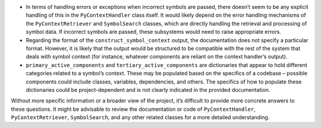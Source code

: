 -  In terms of handling errors or exceptions when incorrect symbols are
   passed, there doesn’t seem to be any explicit handling of this in the
   ``PyContextHandler`` class itself. It would likely depend on the
   error handling mechanisms of the ``PyContextRetriever`` and
   ``SymbolSearch`` classes, which are directly handling the retrieval
   and processing of symbol data. If incorrect symbols are passed, these
   subsystems would need to raise appropriate errors.

-  Regarding the format of the ``construct_symbol_context`` output, the
   documentation does not specify a particular format. However, it is
   likely that the output would be structured to be compatible with the
   rest of the system that deals with symbol context (for instance,
   whatever components are reliant on the context handler’s output).

-  ``primary_active_components`` and ``tertiary_active_components`` are
   dictionaries that appear to hold different categories related to a
   symbol’s context. These may be populated based on the specifics of a
   codebase – possible components could include classes, variables,
   dependencies, and others. The specifics of how to populate these
   dictionaries could be project-dependent and is not clearly indicated
   in the provided documentation.

Without more specific information or a broader view of the project, it’s
difficult to provide more concrete answers to these questions. It might
be advisable to review the documentation or code of
``PyContextHandler``, ``PyContextRetriever``, ``SymbolSearch``, and any
other related classes for a more detailed understanding.
